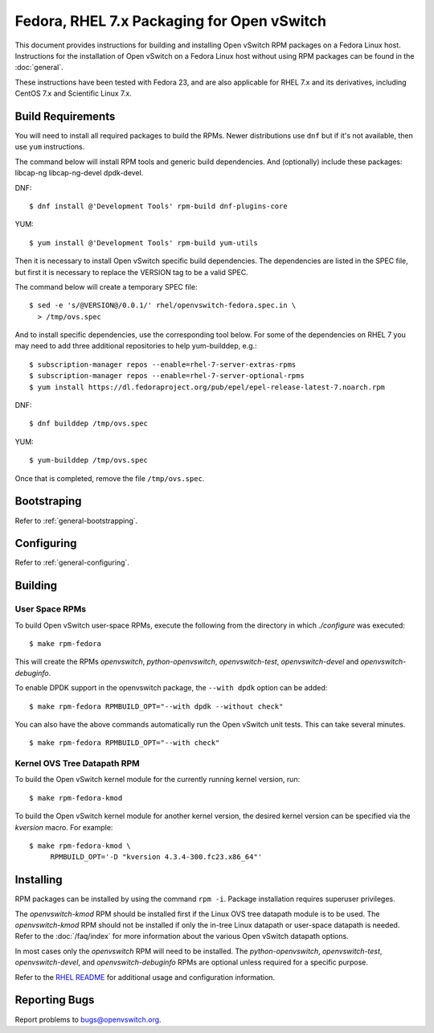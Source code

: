 ..
      Licensed under the Apache License, Version 2.0 (the "License"); you may
      not use this file except in compliance with the License. You may obtain
      a copy of the License at

          http://www.apache.org/licenses/LICENSE-2.0

      Unless required by applicable law or agreed to in writing, software
      distributed under the License is distributed on an "AS IS" BASIS, WITHOUT
      WARRANTIES OR CONDITIONS OF ANY KIND, either express or implied. See the
      License for the specific language governing permissions and limitations
      under the License.

      Convention for heading levels in Open vSwitch documentation:

      =======  Heading 0 (reserved for the title in a document)
      -------  Heading 1
      ~~~~~~~  Heading 2
      +++++++  Heading 3
      '''''''  Heading 4

      Avoid deeper levels because they do not render well.

===========================================
Fedora, RHEL 7.x Packaging for Open vSwitch
===========================================

This document provides instructions for building and installing Open vSwitch
RPM packages on a Fedora Linux host. Instructions for the installation of Open
vSwitch on a Fedora Linux host without using RPM packages can be found in the
:doc:`general`.

These instructions have been tested with Fedora 23, and are also applicable for
RHEL 7.x and its derivatives, including CentOS 7.x and Scientific Linux 7.x.

Build Requirements
------------------

You will need to install all required packages to build the RPMs.
Newer distributions use ``dnf`` but if it's not available, then use
``yum`` instructions.

The command below will install RPM tools and generic build dependencies.
And (optionally) include these packages: libcap-ng libcap-ng-devel dpdk-devel.

DNF:
::

    $ dnf install @'Development Tools' rpm-build dnf-plugins-core

YUM:
::

    $ yum install @'Development Tools' rpm-build yum-utils

Then it is necessary to install Open vSwitch specific build dependencies.
The dependencies are listed in the SPEC file, but first it is necessary
to replace the VERSION tag to be a valid SPEC.

The command below will create a temporary SPEC file::

    $ sed -e 's/@VERSION@/0.0.1/' rhel/openvswitch-fedora.spec.in \
      > /tmp/ovs.spec

And to install specific dependencies, use the corresponding tool below.
For some of the dependencies on RHEL 7 you may need to add three additional
repositories to help yum-builddep, e.g.::

    $ subscription-manager repos --enable=rhel-7-server-extras-rpms
    $ subscription-manager repos --enable=rhel-7-server-optional-rpms
    $ yum install https://dl.fedoraproject.org/pub/epel/epel-release-latest-7.noarch.rpm

DNF::

    $ dnf builddep /tmp/ovs.spec

YUM::

    $ yum-builddep /tmp/ovs.spec

Once that is completed, remove the file ``/tmp/ovs.spec``.

Bootstraping
------------

Refer to :ref:`general-bootstrapping`.

Configuring
-----------

Refer to :ref:`general-configuring`.

Building
--------

User Space RPMs
~~~~~~~~~~~~~~~

To build Open vSwitch user-space RPMs, execute the following from the directory
in which `./configure` was executed:

::

    $ make rpm-fedora

This will create the RPMs `openvswitch`, `python-openvswitch`,
`openvswitch-test`, `openvswitch-devel` and `openvswitch-debuginfo`.

To enable DPDK support in the openvswitch package, the ``--with dpdk`` option
can be added:

::

    $ make rpm-fedora RPMBUILD_OPT="--with dpdk --without check"

You can also have the above commands automatically run the Open vSwitch unit
tests.  This can take several minutes.

::

    $ make rpm-fedora RPMBUILD_OPT="--with check"


Kernel OVS Tree Datapath RPM
~~~~~~~~~~~~~~~~~~~~~~~~~~~~

To build the Open vSwitch kernel module for the currently running kernel
version, run:

::

    $ make rpm-fedora-kmod

To build the Open vSwitch kernel module for another kernel version, the desired
kernel version can be specified via the `kversion` macro.  For example:

::

    $ make rpm-fedora-kmod \
         RPMBUILD_OPT='-D "kversion 4.3.4-300.fc23.x86_64"'

Installing
----------

RPM packages can be installed by using the command ``rpm -i``. Package
installation requires superuser privileges.

The `openvswitch-kmod` RPM should be installed first if the Linux OVS tree
datapath module is to be used. The `openvswitch-kmod` RPM should not be
installed if only the in-tree Linux datapath or user-space datapath is needed.
Refer to the :doc:`/faq/index` for more information about the various Open
vSwitch datapath options.

In most cases only the `openvswitch` RPM will need to be installed. The
`python-openvswitch`, `openvswitch-test`, `openvswitch-devel`, and
`openvswitch-debuginfo` RPMs are optional unless required for a specific
purpose.

Refer to the `RHEL README`__ for additional usage and configuration
information.

__ https://github.com/openvswitch/ovs/blob/master/rhel/README.RHEL.rst

Reporting Bugs
--------------

Report problems to bugs@openvswitch.org.
